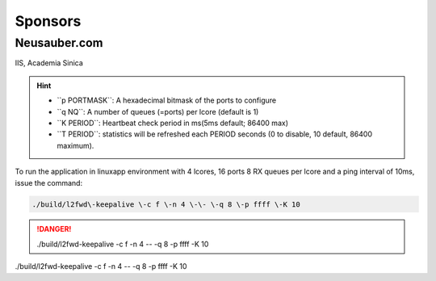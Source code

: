 
.. _h187f5346c53211d23322593d555927:

Sponsors
########

.. _h39333d6c6e523d6d25172c215019258:

Neusauber.com
*************

IIS, Academia Sinica

.. hint::

    * ``p PORTMASK`\`: A hexadecimal bitmask of the ports to configure
    
    * ``q NQ`\`: A number of queues (=ports) per lcore (default is 1)
    
    * ``K PERIOD`\`: Heartbeat check period in ms(5ms default; 86400 max)
    
    * ``T PERIOD`\`: statistics will be refreshed each PERIOD seconds (0 to disable, 10 default, 86400 maximum).

To run the application in linuxapp environment with 4 lcores, 16 ports 8 RX queues per lcore and a ping interval of 10ms, issue the command:


.. code::

    ./build/l2fwd\-keepalive \-c f \-n 4 \-\- \-q 8 \-p ffff \-K 10


.. danger::

    ./build/l2fwd\-keepalive \-c f \-n 4 \-\- \-q 8 \-p ffff \-K 10

./build/l2fwd\-keepalive \-c f \-n 4 \-\- \-q 8 \-p ffff \-K 10
